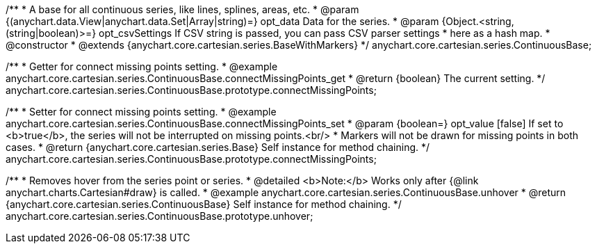 /**
 * A base for all continuous series, like lines, splines, areas, etc.
 * @param {(anychart.data.View|anychart.data.Set|Array|string)=} opt_data Data for the series.
 * @param {Object.<string, (string|boolean)>=} opt_csvSettings If CSV string is passed, you can pass CSV parser settings
 *    here as a hash map.
 * @constructor
 * @extends {anychart.core.cartesian.series.BaseWithMarkers}
 */
anychart.core.cartesian.series.ContinuousBase;


//----------------------------------------------------------------------------------------------------------------------
//
//  anychart.core.cartesian.series.ContinuousBase.prototype.connectMissingPoints
//
//----------------------------------------------------------------------------------------------------------------------

/**
 * Getter for connect missing points setting.
 * @example anychart.core.cartesian.series.ContinuousBase.connectMissingPoints_get
 * @return {boolean} The current setting.
 */
anychart.core.cartesian.series.ContinuousBase.prototype.connectMissingPoints;

/**
 * Setter for connect missing points setting.
 * @example anychart.core.cartesian.series.ContinuousBase.connectMissingPoints_set
 * @param {boolean=} opt_value [false] If set to <b>true</b>, the series will not be interrupted on missing points.<br/>
 * Markers will not be drawn for missing points in both cases.
 * @return {anychart.core.cartesian.series.Base} Self instance for method chaining.
 */
anychart.core.cartesian.series.ContinuousBase.prototype.connectMissingPoints;


//----------------------------------------------------------------------------------------------------------------------
//
//  anychart.core.cartesian.series.ContinuousBase.prototype.unhover
//
//----------------------------------------------------------------------------------------------------------------------

/**
 * Removes hover from the series point or series.
 * @detailed <b>Note:</b> Works only after {@link anychart.charts.Cartesian#draw} is called.
 * @example anychart.core.cartesian.series.ContinuousBase.unhover
 * @return {anychart.core.cartesian.series.ContinuousBase} Self instance for method chaining.
 */
anychart.core.cartesian.series.ContinuousBase.prototype.unhover;

